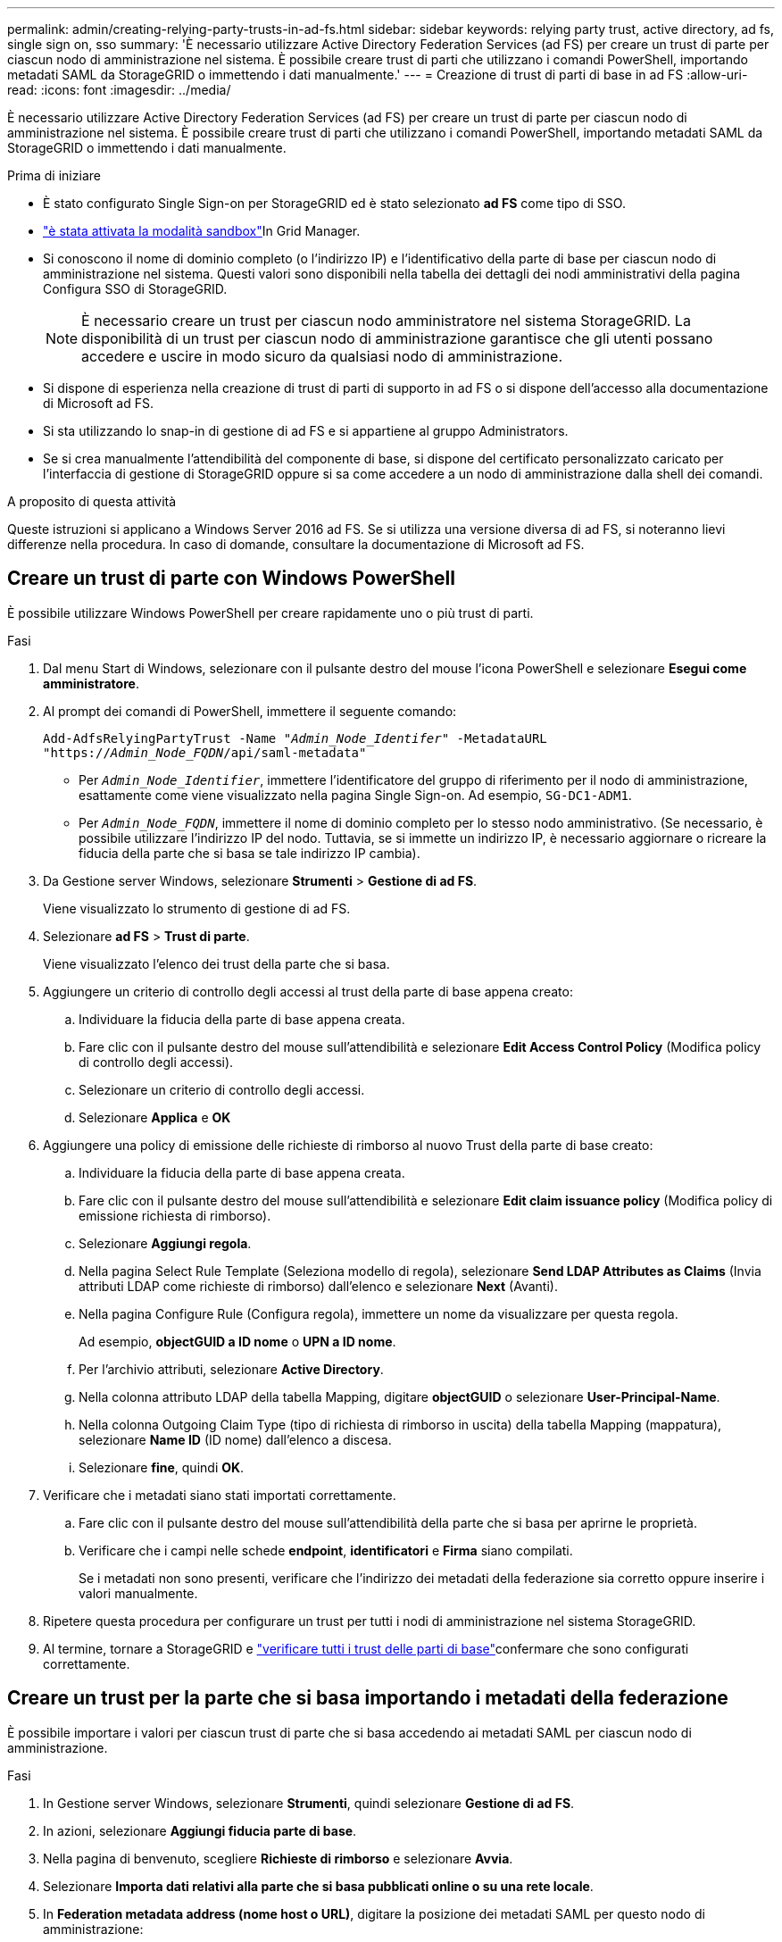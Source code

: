 ---
permalink: admin/creating-relying-party-trusts-in-ad-fs.html 
sidebar: sidebar 
keywords: relying party trust, active directory, ad fs, single sign on, sso 
summary: 'È necessario utilizzare Active Directory Federation Services (ad FS) per creare un trust di parte per ciascun nodo di amministrazione nel sistema. È possibile creare trust di parti che utilizzano i comandi PowerShell, importando metadati SAML da StorageGRID o immettendo i dati manualmente.' 
---
= Creazione di trust di parti di base in ad FS
:allow-uri-read: 
:icons: font
:imagesdir: ../media/


[role="lead"]
È necessario utilizzare Active Directory Federation Services (ad FS) per creare un trust di parte per ciascun nodo di amministrazione nel sistema. È possibile creare trust di parti che utilizzano i comandi PowerShell, importando metadati SAML da StorageGRID o immettendo i dati manualmente.

.Prima di iniziare
* È stato configurato Single Sign-on per StorageGRID ed è stato selezionato *ad FS* come tipo di SSO.
* link:../admin/configure-sso.html#enter-sandbox-mode-adfs["è stata attivata la modalità sandbox"]In Grid Manager.
* Si conoscono il nome di dominio completo (o l'indirizzo IP) e l'identificativo della parte di base per ciascun nodo di amministrazione nel sistema. Questi valori sono disponibili nella tabella dei dettagli dei nodi amministrativi della pagina Configura SSO di StorageGRID.
+

NOTE: È necessario creare un trust per ciascun nodo amministratore nel sistema StorageGRID. La disponibilità di un trust per ciascun nodo di amministrazione garantisce che gli utenti possano accedere e uscire in modo sicuro da qualsiasi nodo di amministrazione.

* Si dispone di esperienza nella creazione di trust di parti di supporto in ad FS o si dispone dell'accesso alla documentazione di Microsoft ad FS.
* Si sta utilizzando lo snap-in di gestione di ad FS e si appartiene al gruppo Administrators.
* Se si crea manualmente l'attendibilità del componente di base, si dispone del certificato personalizzato caricato per l'interfaccia di gestione di StorageGRID oppure si sa come accedere a un nodo di amministrazione dalla shell dei comandi.


.A proposito di questa attività
Queste istruzioni si applicano a Windows Server 2016 ad FS. Se si utilizza una versione diversa di ad FS, si noteranno lievi differenze nella procedura. In caso di domande, consultare la documentazione di Microsoft ad FS.



== Creare un trust di parte con Windows PowerShell

È possibile utilizzare Windows PowerShell per creare rapidamente uno o più trust di parti.

.Fasi
. Dal menu Start di Windows, selezionare con il pulsante destro del mouse l'icona PowerShell e selezionare *Esegui come amministratore*.
. Al prompt dei comandi di PowerShell, immettere il seguente comando:
+
`Add-AdfsRelyingPartyTrust -Name "_Admin_Node_Identifer_" -MetadataURL "https://_Admin_Node_FQDN_/api/saml-metadata"`

+
** Per `_Admin_Node_Identifier_`, immettere l'identificatore del gruppo di riferimento per il nodo di amministrazione, esattamente come viene visualizzato nella pagina Single Sign-on. Ad esempio, `SG-DC1-ADM1`.
** Per `_Admin_Node_FQDN_`, immettere il nome di dominio completo per lo stesso nodo amministrativo. (Se necessario, è possibile utilizzare l'indirizzo IP del nodo. Tuttavia, se si immette un indirizzo IP, è necessario aggiornare o ricreare la fiducia della parte che si basa se tale indirizzo IP cambia).


. Da Gestione server Windows, selezionare *Strumenti* > *Gestione di ad FS*.
+
Viene visualizzato lo strumento di gestione di ad FS.

. Selezionare *ad FS* > *Trust di parte*.
+
Viene visualizzato l'elenco dei trust della parte che si basa.

. Aggiungere un criterio di controllo degli accessi al trust della parte di base appena creato:
+
.. Individuare la fiducia della parte di base appena creata.
.. Fare clic con il pulsante destro del mouse sull'attendibilità e selezionare *Edit Access Control Policy* (Modifica policy di controllo degli accessi).
.. Selezionare un criterio di controllo degli accessi.
.. Selezionare *Applica* e *OK*


. Aggiungere una policy di emissione delle richieste di rimborso al nuovo Trust della parte di base creato:
+
.. Individuare la fiducia della parte di base appena creata.
.. Fare clic con il pulsante destro del mouse sull'attendibilità e selezionare *Edit claim issuance policy* (Modifica policy di emissione richiesta di rimborso).
.. Selezionare *Aggiungi regola*.
.. Nella pagina Select Rule Template (Seleziona modello di regola), selezionare *Send LDAP Attributes as Claims* (Invia attributi LDAP come richieste di rimborso) dall'elenco e selezionare *Next* (Avanti).
.. Nella pagina Configure Rule (Configura regola), immettere un nome da visualizzare per questa regola.
+
Ad esempio, *objectGUID a ID nome* o *UPN a ID nome*.

.. Per l'archivio attributi, selezionare *Active Directory*.
.. Nella colonna attributo LDAP della tabella Mapping, digitare *objectGUID* o selezionare *User-Principal-Name*.
.. Nella colonna Outgoing Claim Type (tipo di richiesta di rimborso in uscita) della tabella Mapping (mappatura), selezionare *Name ID* (ID nome) dall'elenco a discesa.
.. Selezionare *fine*, quindi *OK*.


. Verificare che i metadati siano stati importati correttamente.
+
.. Fare clic con il pulsante destro del mouse sull'attendibilità della parte che si basa per aprirne le proprietà.
.. Verificare che i campi nelle schede *endpoint*, *identificatori* e *Firma* siano compilati.
+
Se i metadati non sono presenti, verificare che l'indirizzo dei metadati della federazione sia corretto oppure inserire i valori manualmente.



. Ripetere questa procedura per configurare un trust per tutti i nodi di amministrazione nel sistema StorageGRID.
. Al termine, tornare a StorageGRID e link:../admin/configure-sso.html#test-sso["verificare tutti i trust delle parti di base"]confermare che sono configurati correttamente.




== Creare un trust per la parte che si basa importando i metadati della federazione

È possibile importare i valori per ciascun trust di parte che si basa accedendo ai metadati SAML per ciascun nodo di amministrazione.

.Fasi
. In Gestione server Windows, selezionare *Strumenti*, quindi selezionare *Gestione di ad FS*.
. In azioni, selezionare *Aggiungi fiducia parte di base*.
. Nella pagina di benvenuto, scegliere *Richieste di rimborso* e selezionare *Avvia*.
. Selezionare *Importa dati relativi alla parte che si basa pubblicati online o su una rete locale*.
. In *Federation metadata address (nome host o URL)*, digitare la posizione dei metadati SAML per questo nodo di amministrazione:
+
`https://_Admin_Node_FQDN_/api/saml-metadata`

+
Per `_Admin_Node_FQDN_`, immettere il nome di dominio completo per lo stesso nodo amministrativo. (Se necessario, è possibile utilizzare l'indirizzo IP del nodo. Tuttavia, se si immette un indirizzo IP, è necessario aggiornare o ricreare la fiducia della parte che si basa se tale indirizzo IP cambia).

. Completare la procedura guidata Trust Party, salvare il trust della parte che si basa e chiudere la procedura guidata.
+

NOTE: Quando si immette il nome visualizzato, utilizzare l'identificativo parte di base per il nodo di amministrazione, esattamente come appare nella pagina Single Sign-on in Grid Manager. Ad esempio, `SG-DC1-ADM1`.

. Aggiungere una regola di richiesta di rimborso:
+
.. Fare clic con il pulsante destro del mouse sull'attendibilità e selezionare *Edit claim issuance policy* (Modifica policy di emissione richiesta di rimborso).
.. Selezionare *Aggiungi regola*:
.. Nella pagina Select Rule Template (Seleziona modello di regola), selezionare *Send LDAP Attributes as Claims* (Invia attributi LDAP come richieste di rimborso) dall'elenco e selezionare *Next* (Avanti).
.. Nella pagina Configure Rule (Configura regola), immettere un nome da visualizzare per questa regola.
+
Ad esempio, *objectGUID a ID nome* o *UPN a ID nome*.

.. Per l'archivio attributi, selezionare *Active Directory*.
.. Nella colonna attributo LDAP della tabella Mapping, digitare *objectGUID* o selezionare *User-Principal-Name*.
.. Nella colonna Outgoing Claim Type (tipo di richiesta di rimborso in uscita) della tabella Mapping (mappatura), selezionare *Name ID* (ID nome) dall'elenco a discesa.
.. Selezionare *fine*, quindi *OK*.


. Verificare che i metadati siano stati importati correttamente.
+
.. Fare clic con il pulsante destro del mouse sull'attendibilità della parte che si basa per aprirne le proprietà.
.. Verificare che i campi nelle schede *endpoint*, *identificatori* e *Firma* siano compilati.
+
Se i metadati non sono presenti, verificare che l'indirizzo dei metadati della federazione sia corretto oppure inserire i valori manualmente.



. Ripetere questa procedura per configurare un trust per tutti i nodi di amministrazione nel sistema StorageGRID.
. Al termine, tornare a StorageGRID e link:../admin/configure-sso.html#test-sso["verificare tutti i trust delle parti di base"]confermare che siano configurati correttamente.




== Creare manualmente un trust per la parte che si basa

Se si sceglie di non importare i dati per i trust della parte di base, è possibile inserire i valori manualmente.

.Fasi
. In Gestione server Windows, selezionare *Strumenti*, quindi selezionare *Gestione di ad FS*.
. In azioni, selezionare *Aggiungi fiducia parte di base*.
. Nella pagina di benvenuto, scegliere *Richieste di rimborso* e selezionare *Avvia*.
. Selezionare *inserire manualmente i dati relativi alla parte di base* e selezionare *Avanti*.
. Completare la procedura guidata Trust Party:
+
.. Immettere un nome visualizzato per questo nodo di amministrazione.
+
Per coerenza, utilizzare l'identificativo parte di base per il nodo di amministrazione, esattamente come appare nella pagina Single Sign-on in Grid Manager. Ad esempio, `SG-DC1-ADM1`.

.. Saltare il passaggio per configurare un certificato di crittografia token opzionale.
.. Nella pagina Configure URL (Configura URL), selezionare la casella di controllo *Enable support for the SAML 2.0 WebSSO Protocol* (attiva supporto per il protocollo SAML WebSSO).
.. Digitare l'URL dell'endpoint del servizio SAML per il nodo di amministrazione:
+
`https://_Admin_Node_FQDN_/api/saml-response`

+
Per `_Admin_Node_FQDN_`, immettere il nome di dominio completo per il nodo Admin. (Se necessario, è possibile utilizzare l'indirizzo IP del nodo. Tuttavia, se si immette un indirizzo IP, è necessario aggiornare o ricreare la fiducia della parte che si basa se tale indirizzo IP cambia).

.. Nella pagina Configure Identifier (Configura identificatori), specificare l'identificativo della parte di base per lo stesso nodo di amministrazione:
+
`_Admin_Node_Identifier_`

+
Per `_Admin_Node_Identifier_`, immettere l'identificatore del gruppo di riferimento per il nodo di amministrazione, esattamente come viene visualizzato nella pagina Single Sign-on. Ad esempio, `SG-DC1-ADM1`.

.. Rivedere le impostazioni, salvare l'attendibilità della parte che si basa e chiudere la procedura guidata.
+
Viene visualizzata la finestra di dialogo Edit Claim Issuance Policy (Modifica policy di emissione richieste di

+

NOTE: Se la finestra di dialogo non viene visualizzata, fare clic con il pulsante destro del mouse sull'attendibilità e selezionare *Edit claim issuance policy* (Modifica policy di emissione richiesta di rimborso).



. Per avviare la procedura guidata Claim Rule, selezionare *Add Rule*:
+
.. Nella pagina Select Rule Template (Seleziona modello di regola), selezionare *Send LDAP Attributes as Claims* (Invia attributi LDAP come richieste di rimborso) dall'elenco e selezionare *Next* (Avanti).
.. Nella pagina Configure Rule (Configura regola), immettere un nome da visualizzare per questa regola.
+
Ad esempio, *objectGUID a ID nome* o *UPN a ID nome*.

.. Per l'archivio attributi, selezionare *Active Directory*.
.. Nella colonna attributo LDAP della tabella Mapping, digitare *objectGUID* o selezionare *User-Principal-Name*.
.. Nella colonna Outgoing Claim Type (tipo di richiesta di rimborso in uscita) della tabella Mapping (mappatura), selezionare *Name ID* (ID nome) dall'elenco a discesa.
.. Selezionare *fine*, quindi *OK*.


. Fare clic con il pulsante destro del mouse sull'attendibilità della parte che si basa per aprirne le proprietà.
. Nella scheda *Endpoint*, configurare l'endpoint per la disconnessione singola (SLO):
+
.. Selezionare *Add SAML* (Aggiungi SAML).
.. Selezionare *Endpoint Type* > *SAML Logout*.
.. Selezionare *binding* > *Redirect*.
.. Nel campo *Trusted URL*, immettere l'URL utilizzato per la disconnessione singola (SLO) da questo nodo di amministrazione:
+
`https://_Admin_Node_FQDN_/api/saml-logout`

+
Per `_Admin_Node_FQDN_`, immettere il nome di dominio completo del nodo amministrativo. (Se necessario, è possibile utilizzare l'indirizzo IP del nodo. Tuttavia, se si immette un indirizzo IP, è necessario aggiornare o ricreare la fiducia della parte che si basa se tale indirizzo IP cambia).

.. Selezionare *OK*.


. Nella scheda *Firma*, specificare il certificato di firma per il trust della parte che si basa:
+
.. Aggiungere il certificato personalizzato:
+
*** Se si dispone del certificato di gestione personalizzato caricato su StorageGRID, selezionare il certificato.
*** Se non si dispone del certificato personalizzato, accedere al nodo Admin, andare nella directory del nodo `/var/local/mgmt-api` Admin e aggiungere il file del `custom-server.crt` certificato.
+

NOTE: (`server.crt`Si sconsiglia l'utilizzo del certificato predefinito del nodo amministrativo ). Se il nodo Admin non riesce, il certificato predefinito viene rigenerato quando si ripristina il nodo ed è necessario aggiornare il trust della parte che si basa.



.. Selezionare *Applica* e *OK*.
+
Le proprietà della parte di base vengono salvate e chiuse.



. Ripetere questa procedura per configurare un trust per tutti i nodi di amministrazione nel sistema StorageGRID.
. Al termine, tornare a StorageGRID e link:../admin/configure-sso.html#test-sso["verificare tutti i trust delle parti di base"]confermare che siano configurati correttamente.

